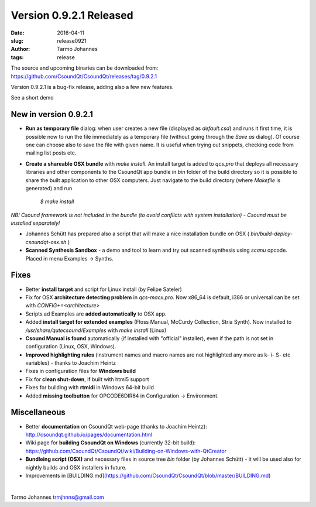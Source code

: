 Version 0.9.2.1 Released
########################

:date: 2016-04-11
:slug: release0921
:author: Tarmo Johannes
:tags: release

The source and upcoming binaries can be downloaded from: https://github.com/CsoundQt/CsoundQt/releases/tag/0.9.2.1


Version 0.9.2.1 is a bug-fix release, adding also a few new features.

See a short demo

.. youtube:: xmUiAxs1EwI

New in version 0.9.2.1
----------------------

* **Run as temporary file** dialog: when user creates a new file (displayed as *default.csd*) and runs it first time, it is possible now to run the file immediately as a temporary file (without going through the *Save as* dialog). Of course one can choose also to save the file with given name. It is useful when trying out snippets, checking code from mailing list posts etc.
* **Create a shareable OSX bundle** with *make install*. An install target is added to *qcs.pro* that deploys all necessary libraries and other components to the CsoundQt app bundle in *bin* folder of the build directory so it is possible to share the built application to other OSX computers. Just navigate to the build directory (where *Makefile* is generated) and run

	`$ make install`

*NB! Csound framework is not included in the bundle (to avoid conflicts with system installation) -  Csound must be installed separately!*

* Johannes Schütt has prepared also a script that will make a nice installation bundle on OSX ( *bin/build-deploy-csoundqt-osx.sh* )
* **Scanned Synthesis Sandbox** - a demo and tool to learn and try out scanned synthesis using *scanu* opcode. Placed in menu Examples -> Synths.


Fixes
------

* Better **install target** and script for Linux install (by Felipe Sateler)
* Fix for OSX **architecture detecting problem** in *qcs-macx.pro*. Now x86_64 is default, i386 or universal can be set with `CONFIG+=<architecture\>`
* Scripts ad Examples are **added automatically** to OSX app.
* Added **install target for extended examples** (Floss Manual, McCurdy Collection, Stria Synth). Now installed to */usr/share/qutecsound/Examples* with `make install` (Linux)
* **Csound Manual is found** automatically (if installed with "official" installer), even if the path is not set in configuration (Linux, OSX, Windows).
* **Improved highlighting rules** (instrument names and macro names are not highlighted any more as k- i- S- etc variables) -  thanks to Joachim Heintz
* Fixes in configuration files for **Windows build**
* Fix for **clean shut-down**, if built with html5 support
* Fixes for building with **rtmidi** in Windows 64-bit build
* Added **missing toolbutton** for OPCODE6DIR64 in Configuration -> Environment.


Miscellaneous
-------------

* Better **documentation** on CsoundQt web-page (thanks to Joachim Heintz): http://csoundqt.github.io/pages/documentation.html
* Wiki page for **building CsoundQt on Windows** (currently 32-bit build): https://github.com/CsoundQt/CsoundQt/wiki/Building-on-Windows-with-QtCreator
* **Bundleing script (OSX)** and necessary files in source tree *bin* folder (by Johannes Schütt) - it will be used also for nightly builds and OSX installers in future.
* Improvements in [BUILDING.md](https://github.com/CsoundQt/CsoundQt/blob/master/BUILDING.md)

|		

Tarmo Johannes trmjhnns@gmail.com